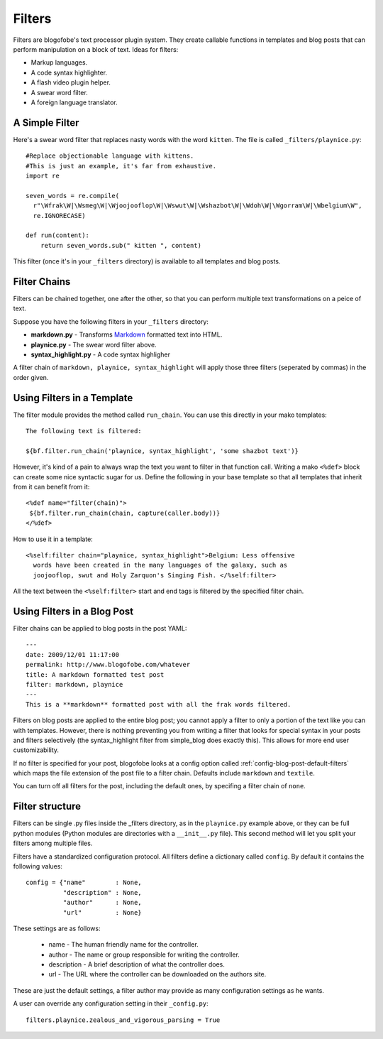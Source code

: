.. _filters:

Filters
******************************
Filters are blogofobe's text processor plugin system. They create callable functions in templates and blog posts that can perform manipulation on a block of text. Ideas for filters:

* Markup languages.
* A code syntax highlighter.
* A flash video plugin helper.
* A swear word filter.
* A foreign language translator.

.. _filter-simple-example:

A Simple Filter
---------------

Here's a swear word filter that replaces nasty words with the word ``kitten``. The file is called ``_filters/playnice.py``::

 #Replace objectionable language with kittens.
 #This is just an example, it's far from exhaustive.
 import re

 seven_words = re.compile(
   r"\Wfrak\W|\Wsmeg\W|\Wjoojooflop\W|\Wswut\W|\Wshazbot\W|\Wdoh\W|\Wgorram\W|\Wbelgium\W",
   re.IGNORECASE)

 def run(content):
     return seven_words.sub(" kitten ", content)

This filter (once it's in your ``_filters`` directory) is available to all templates and blog posts.

Filter Chains
-------------

Filters can be chained together, one after the other, so that you can perform multiple text transformations on a peice of text.

Suppose you have the following filters in your ``_filters`` directory:
 
* **markdown.py** - Transforms `Markdown`_ formatted text into HTML.
* **playnice.py** - The swear word filter above.
* **syntax_highlight.py** - A code syntax highligher

A filter chain of ``markdown, playnice, syntax_highlight`` will apply those three filters (seperated by commas) in the order given.

Using Filters in a Template
---------------------------

The filter module provides the method called ``run_chain``. You can use this directly in your mako templates::

 The following text is filtered:

 ${bf.filter.run_chain('playnice, syntax_highlight', 'some shazbot text')}

However, it's kind of a pain to always wrap the text you want to filter in that function call. Writing a mako ``<%def>`` block can create some nice syntactic sugar for us. Define the following in your base template so that all templates that inherit from it can benefit from it::

 <%def name="filter(chain)">
  ${bf.filter.run_chain(chain, capture(caller.body))}
 </%def>

How to use it in a template::

 <%self:filter chain="playnice, syntax_highlight">Belgium: Less offensive 
   words have been created in the many languages of the galaxy, such as
   joojooflop, swut and Holy Zarquon's Singing Fish. </%self:filter>

All the text between the ``<%self:filter>`` start and end tags is filtered by the specified filter chain.

Using Filters in a Blog Post
----------------------------

Filter chains can be applied to blog posts in the post YAML::

 ---
 date: 2009/12/01 11:17:00
 permalink: http://www.blogofobe.com/whatever
 title: A markdown formatted test post
 filter: markdown, playnice
 ---
 This is a **markdown** formatted post with all the frak words filtered.

Filters on blog posts are applied to the entire blog post; you cannot apply a filter to only a portion of the text like you can with templates. However, there is nothing preventing you from writing a filter that looks for special syntax in your posts and filters selectively (the syntax_highlight filter from simple_blog does exactly this). This allows for more end user customizability. 

If no filter is specified for your post, blogofobe looks at a config option called :ref:`config-blog-post-default-filters` which maps the file extension of the post file to a filter chain. Defaults include ``markdown`` and ``textile``.

You can turn off all filters for the post, including the default ones, by specifing a filter chain of ``none``.

Filter structure
--------------------

Filters can be single .py files inside the _filters directory, as in the ``playnice.py`` example above, or they can be full python modules (Python modules are directories with a ``__init__.py`` file). This second method will let you split your filters among multiple files.

Filters have a standardized configuration protocol. All filters define a dictionary called ``config``. By default it contains the following values::

    config = {"name"        : None,
              "description" : None,
              "author"      : None,
              "url"         : None}

These settings are as follows:

 * name - The human friendly name for the controller.
 * author - The name or group responsible for writing the controller.
 * description - A brief description of what the controller does.
 * url - The URL where the controller can be downloaded on the authors site.

These are just the default settings, a filter author may provide as many configuration settings as he wants. 

A user can override any configuration setting in their ``_config.py``::

    filters.playnice.zealous_and_vigorous_parsing = True


.. _Markdown: http://en.wikipedia.org/wiki/Markdown
